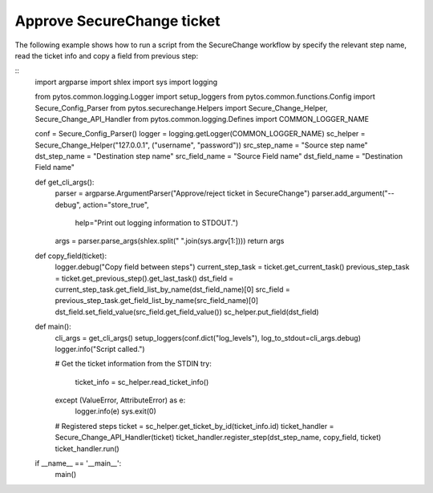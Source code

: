 Approve SecureChange ticket
^^^^^^^^^^^^^^^^^^^^^^^^^^^

The following example shows how to run a script from the SecureChange workflow by specify the relevant step name,
read the ticket info and copy a field from previous step:

::
	import argparse
	import shlex
	import sys
	import logging

	from pytos.common.logging.Logger import setup_loggers
	from pytos.common.functions.Config import Secure_Config_Parser
	from pytos.securechange.Helpers import Secure_Change_Helper, Secure_Change_API_Handler
	from pytos.common.logging.Defines import COMMON_LOGGER_NAME

	conf = Secure_Config_Parser()
	logger = logging.getLogger(COMMON_LOGGER_NAME)
	sc_helper = Secure_Change_Helper("127.0.0.1", ("username", "password"))
	src_step_name = "Source step name"
	dst_step_name = "Destination step name"
	src_field_name = "Source Field name"
	dst_field_name = "Destination Field name"


	def get_cli_args():
		parser = argparse.ArgumentParser("Approve/reject ticket in SecureChange")
		parser.add_argument("--debug", action="store_true",
							help="Print out logging information to STDOUT.")
		args = parser.parse_args(shlex.split(" ".join(sys.argv[1:])))
		return args


	def copy_field(ticket):
		logger.debug("Copy field between steps")
		current_step_task = ticket.get_current_task()
		previous_step_task = ticket.get_previous_step().get_last_task()
		dst_field = current_step_task.get_field_list_by_name(dst_field_name)[0]
		src_field = previous_step_task.get_field_list_by_name(src_field_name)[0]
		dst_field.set_field_value(src_field.get_field_value())
		sc_helper.put_field(dst_field)


	def main():
		cli_args = get_cli_args()
		setup_loggers(conf.dict("log_levels"), log_to_stdout=cli_args.debug)
		logger.info("Script called.")

		# Get the ticket information from the STDIN
		try:
			ticket_info = sc_helper.read_ticket_info()
		except (ValueError, AttributeError) as e:
			logger.info(e)
			sys.exit(0)

		# Registered steps
		ticket = sc_helper.get_ticket_by_id(ticket_info.id)
		ticket_handler = Secure_Change_API_Handler(ticket)
		ticket_handler.register_step(dst_step_name, copy_field, ticket)
		ticket_handler.run()


	if __name__ == '__main__':
		main()